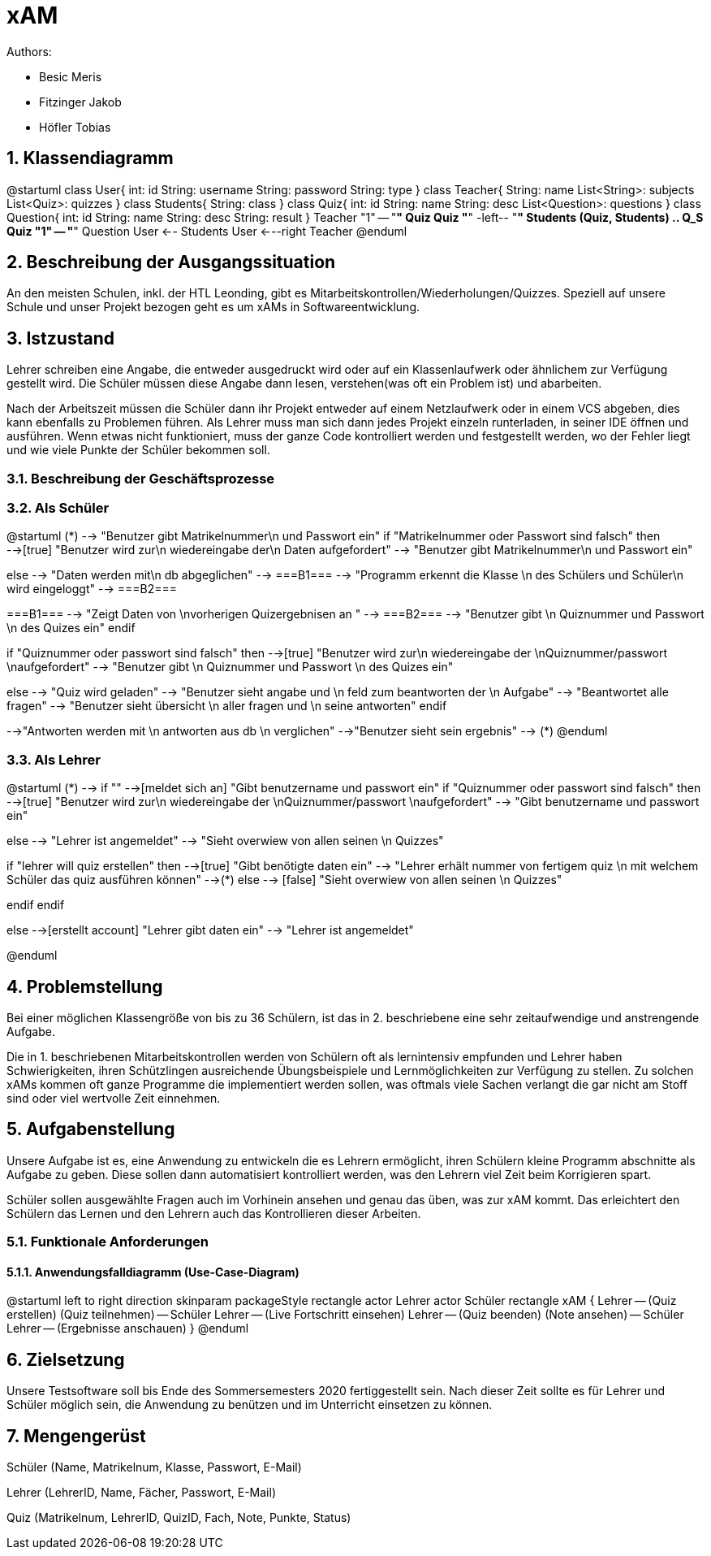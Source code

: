 = xAM
// Metadata

// Settings
:source-highlighter: coderay
:icons: font
:sectnums:    // Nummerierung der Überschriften / section numbering
// Refs:
:imagesdir: images
:sourcedir-code: src/main/java/at/htl/jdbcprimer
:sourcedir-test: src/test/java/at/htl/jdbcprimer
:toc: left


Authors:

* Besic Meris
* Fitzinger Jakob
* Höfler Tobias



== Klassendiagramm
[plantuml, class-diagram, png]
--
@startuml
class User{
    int: id
    String: username
    String: password
    String: type
}
class Teacher{
    String: name
    List<String>: subjects
    List<Quiz>: quizzes
}
class Students{
    String: class
}
class Quiz{
    int: id
    String: name
    String: desc
    List<Question>: questions
}
class Question{
    int: id
    String: name
    String: desc
    String: result
}
Teacher "1" -- "*" Quiz
Quiz "*" -left-- "*" Students
(Quiz, Students) .. Q_S
Quiz "1" -- "*" Question
User <-- Students
User <---right Teacher
@enduml
--

== Beschreibung der Ausgangssituation

An den meisten Schulen, inkl. der HTL Leonding, gibt es Mitarbeitskontrollen/Wiederholungen/Quizzes.
Speziell auf unsere Schule und unser Projekt bezogen geht es um xAMs
in Softwareentwicklung.

== Istzustand

Lehrer schreiben eine Angabe, die entweder ausgedruckt wird oder auf ein Klassenlaufwerk
oder ähnlichem zur Verfügung gestellt wird. Die Schüler müssen diese Angabe
dann lesen, verstehen(was oft ein Problem ist) und abarbeiten.

Nach der Arbeitszeit müssen die Schüler dann ihr Projekt entweder auf einem
Netzlaufwerk oder in einem VCS abgeben, dies kann ebenfalls zu Problemen führen.
Als Lehrer muss man sich dann jedes Projekt einzeln runterladen, in seiner IDE
öffnen und ausführen. Wenn etwas nicht funktioniert, muss der ganze Code
kontrolliert werden und festgestellt werden, wo der Fehler liegt und wie
viele Punkte der Schüler bekommen soll.

=== Beschreibung der Geschäftsprozesse

=== Als Schüler

[plantuml, student, png]
--
@startuml
(*) --> "Benutzer gibt Matrikelnummer\n und Passwort ein"
if "Matrikelnummer oder Passwort sind falsch" then
-->[true] "Benutzer wird zur\n wiedereingabe der\n Daten aufgefordert"
--> "Benutzer gibt Matrikelnummer\n und Passwort ein"

else
--> "Daten werden mit\n db abgeglichen"
--> ===B1===
--> "Programm erkennt die Klasse \n des Schülers und Schüler\n wird eingeloggt"
--> ===B2===


===B1=== --> "Zeigt Daten von \nvorherigen Quizergebnisen an "
--> ===B2===
--> "Benutzer gibt \n Quiznummer und Passwort \n des Quizes ein"
endif

if "Quiznummer oder passwort sind falsch" then
-->[true] "Benutzer wird zur\n wiedereingabe der \nQuiznummer/passwort \naufgefordert"
--> "Benutzer gibt \n Quiznummer und Passwort \n des Quizes ein"

else
--> "Quiz wird geladen"
--> "Benutzer sieht angabe und \n feld zum beantworten der \n Aufgabe"
--> "Beantwortet alle fragen"
--> "Benutzer sieht übersicht \n aller fragen und \n seine antworten"
endif

-->"Antworten werden mit \n antworten aus db \n verglichen"
-->"Benutzer sieht sein ergebnis"
--> (*)
@enduml


--



=== Als Lehrer

[plantuml, teacher, png]
--
@startuml
(*) --> if ""
-->[meldet sich an] "Gibt benutzername und passwort ein"
if "Quiznummer oder passwort sind falsch" then
-->[true] "Benutzer wird zur\n wiedereingabe der \nQuiznummer/passwort \naufgefordert"
--> "Gibt benutzername und passwort ein"

else
--> "Lehrer ist angemeldet"
--> "Sieht overwiew von allen seinen \n Quizzes"

if "lehrer will quiz erstellen" then
-->[true] "Gibt benötigte daten ein"
--> "Lehrer erhält nummer von fertigem quiz \n mit welchem Schüler das quiz ausführen können"
-->(*)
else
--> [false] "Sieht overwiew von allen seinen \n Quizzes"

endif
endif

else
-->[erstellt account] "Lehrer gibt daten ein"
--> "Lehrer ist angemeldet"

@enduml
--

== Problemstellung

Bei einer möglichen Klassengröße
von bis zu 36 Schülern, ist das in 2. beschriebene eine sehr zeitaufwendige und anstrengende
Aufgabe.

Die in 1. beschriebenen Mitarbeitskontrollen werden von Schülern oft als lernintensiv empfunden
und Lehrer haben Schwierigkeiten, ihren Schützlingen ausreichende Übungsbeispiele
und Lernmöglichkeiten zur Verfügung zu stellen. Zu solchen xAMs kommen oft
ganze Programme die implementiert werden sollen, was oftmals viele Sachen verlangt
die gar nicht am Stoff sind oder viel wertvolle Zeit einnehmen.

== Aufgabenstellung

Unsere Aufgabe ist es, eine Anwendung zu entwickeln die es Lehrern ermöglicht,
ihren Schülern kleine Programm abschnitte als Aufgabe zu geben. Diese sollen
dann automatisiert kontrolliert werden, was den Lehrern viel Zeit beim
Korrigieren spart.

Schüler sollen ausgewählte Fragen auch im Vorhinein ansehen und genau das üben,
was zur xAM kommt. Das erleichtert den Schülern das Lernen und den Lehrern
auch das Kontrollieren dieser Arbeiten.


=== Funktionale Anforderungen

==== Anwendungsfalldiagramm (Use-Case-Diagram)

[plantuml, use-case, png]
--
@startuml
left to right direction
skinparam packageStyle rectangle
actor Lehrer
actor Schüler
rectangle xAM {
Lehrer -- (Quiz erstellen)
(Quiz teilnehmen) -- Schüler
Lehrer -- (Live Fortschritt einsehen)
Lehrer -- (Quiz beenden)
(Note ansehen) -- Schüler
Lehrer -- (Ergebnisse anschauen)
}
@enduml
--


== Zielsetzung

Unsere Testsoftware soll bis Ende des Sommersemesters 2020 fertiggestellt sein. Nach dieser Zeit
sollte es für Lehrer und Schüler möglich sein, die Anwendung zu benützen und im Unterricht
einsetzen zu können.

== Mengengerüst

Schüler (Name, Matrikelnum, Klasse, Passwort, E-Mail)

Lehrer (LehrerID, Name, Fächer, Passwort, E-Mail)

Quiz (Matrikelnum, LehrerID, QuizID, Fach, Note, Punkte, Status)

